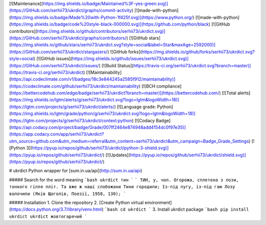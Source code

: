 [![Maintenance](https://img.shields.io/badge/Maintained%3F-yes-green.svg)](https://GitHub.com/serhii73/ukrdict/graphs/commit-activity)
[![made-with-python](https://img.shields.io/badge/Made%20with-Python-1f425f.svg)](https://www.python.org/)
[![made-with-python](https://img.shields.io/badge/code%20style-black-000000.svg)](https://github.com/python/black)
[![GitHub contributors](https://img.shields.io/github/contributors/serhii73/ukrdict.svg)](https://GitHub.com/serhii73/ukrdict/graphs/contributors/)
[![GitHub stars](https://img.shields.io/github/stars/serhii73/ukrdict.svg?style=social&label=Star&maxAge=2592000)](https://GitHub.com/serhii73/ukrdict/stargazers/)
![GitHub forks](https://img.shields.io/github/forks/serhii73/ukrdict.svg?style=social)
[![GitHub issues](https://img.shields.io/github/issues/serhii73/ukrdict.svg)](https://GitHub.com/serhii73/ukrdict/issues/)
[![Build Status](https://travis-ci.org/serhii73/ukrdict.svg?branch=master)](https://travis-ci.org/serhii73/ukrdict)
[![Maintainability](https://api.codeclimate.com/v1/badges/18c3e844245a2585f912/maintainability)](https://codeclimate.com/github/serhii73/ukrdict/maintainability)
[![BCH compliance](https://bettercodehub.com/edge/badge/serhii73/ukrdict?branch=master)](https://bettercodehub.com/)
[![Total alerts](https://img.shields.io/lgtm/alerts/g/serhii73/ukrdict.svg?logo=lgtm&logoWidth=18)](https://lgtm.com/projects/g/serhii73/ukrdict/alerts/)
[![Language grade: Python](https://img.shields.io/lgtm/grade/python/g/serhii73/ukrdict.svg?logo=lgtm&logoWidth=18)](https://lgtm.com/projects/g/serhii73/ukrdict/context:python)
[![Codacy Badge](https://api.codacy.com/project/badge/Grade/007ff2464e874948add4154dc0f97e35)](https://app.codacy.com/app/serhii73/ukrdict?utm_source=github.com&utm_medium=referral&utm_content=serhii73/ukrdict&utm_campaign=Badge_Grade_Settings)
[![Python 3](https://pyup.io/repos/github/serhii73/ukrdict/python-3-shield.svg)](https://pyup.io/repos/github/serhii73/ukrdict/)
[![Updates](https://pyup.io/repos/github/serhii73/ukrdict/shield.svg)](https://pyup.io/repos/github/serhii73/ukrdict/)

# ukrdict
Python wrapper for [sum.in.ua/api](http://sum.in.ua/api)

##### Search for the word meaning
```bash
ukrdict тин
```
```
ТИН, у, чол. Огорожа, сплетена з лози, тонкого гілля
пліт. Та вже ж наші слобожани Тини городили; Із-під
лугу, із-під гаю Лозу волочили (Яків Щоголів, Поезії, 1958, 130);
```

##### Installation
1. Clone the repository
2. [Create Python virtual environment](https://docs.python.org/3.7/library/venv.html)
```bash
cd ukrdict
```
3. Install ukrdict package
```bash
pip install ukrdict
ukrdict жовтогарячий
```
